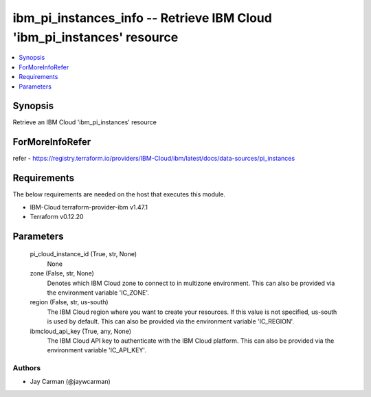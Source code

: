 
ibm_pi_instances_info -- Retrieve IBM Cloud 'ibm_pi_instances' resource
=======================================================================

.. contents::
   :local:
   :depth: 1


Synopsis
--------

Retrieve an IBM Cloud 'ibm_pi_instances' resource


ForMoreInfoRefer
----------------
refer - https://registry.terraform.io/providers/IBM-Cloud/ibm/latest/docs/data-sources/pi_instances

Requirements
------------
The below requirements are needed on the host that executes this module.

- IBM-Cloud terraform-provider-ibm v1.47.1
- Terraform v0.12.20



Parameters
----------

  pi_cloud_instance_id (True, str, None)
    None


  zone (False, str, None)
    Denotes which IBM Cloud zone to connect to in multizone environment. This can also be provided via the environment variable 'IC_ZONE'.


  region (False, str, us-south)
    The IBM Cloud region where you want to create your resources. If this value is not specified, us-south is used by default. This can also be provided via the environment variable 'IC_REGION'.


  ibmcloud_api_key (True, any, None)
    The IBM Cloud API key to authenticate with the IBM Cloud platform. This can also be provided via the environment variable 'IC_API_KEY'.













Authors
~~~~~~~

- Jay Carman (@jaywcarman)

